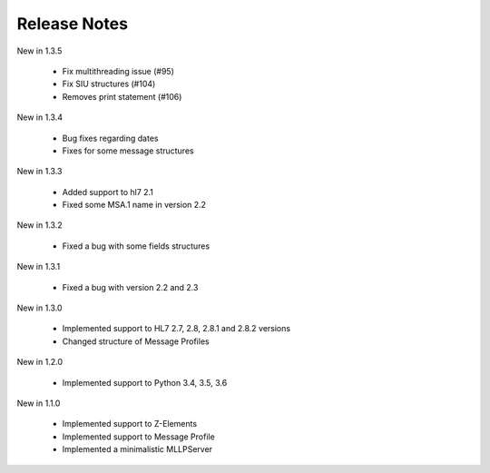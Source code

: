 .. _release_notes:

Release Notes
=============
New in 1.3.5

  * Fix multithreading issue (#95)
  * Fix SIU structures (#104)
  * Removes print statement (#106)

New in 1.3.4

  * Bug fixes regarding dates
  * Fixes for some message structures

New in 1.3.3

  * Added support to hl7 2.1
  * Fixed some MSA.1 name in version 2.2
  
New in 1.3.2

 * Fixed a bug with some fields structures

New in 1.3.1

 * Fixed a bug with version 2.2 and 2.3

New in 1.3.0

 * Implemented support to HL7 2.7, 2.8, 2.8.1 and 2.8.2 versions
 * Changed structure of Message Profiles

New in 1.2.0

 * Implemented support to Python 3.4, 3.5, 3.6

New in 1.1.0

 * Implemented support to Z-Elements
 * Implemented support to Message Profile
 * Implemented a minimalistic MLLPServer

